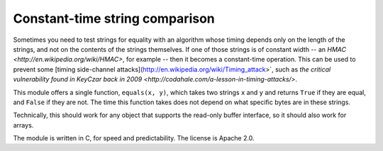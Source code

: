 Constant-time string comparison
-------------------------------

Sometimes you need to test strings for equality with an algorithm whose timing depends
only on the length of the strings, and not on the contents of the strings themselves. If
one of those strings is of constant width -- an
`HMAC <http://en.wikipedia.org/wiki/HMAC>`, for example -- then it becomes a constant-time
operation. This can be used to prevent some [timing side-channel
attacks](http://en.wikipedia.org/wiki/Timing_attack>`, such as `the critical vulnerability
found in KeyCzar back in 2009 <http://codahale.com/a-lesson-in-timing-attacks/>`.

This module offers a single function, ``equals(x, y)``, which takes two strings ``x`` and
``y`` and returns ``True`` if they are equal, and ``False`` if they are not. The time
this function takes does not depend on what specific bytes are in these strings.

Technically, this should work for any object that supports the read-only buffer
interface, so it should also work for arrays.

The module is written in C, for speed and predictability. The license is Apache 2.0.
